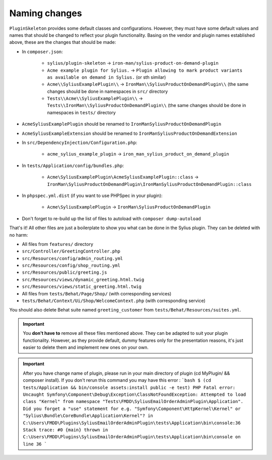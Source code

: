 Naming changes
--------------

``PluginSkeleton`` provides some default classes and configurations. However, they must have some default values and names that should be changed
to reflect your plugin functionality. Basing on the vendor and plugin names established above, these are the changes that should be made:

* In ``composer.json``:

    * ``sylius/plugin-skeleton`` -> ``iron-man/sylius-product-on-demand-plugin``

    * ``Acme example plugin for Sylius.`` -> ``Plugin allowing to mark product variants as available on demand in Sylius.`` (or sth similar)

    * ``Acme\\SyliusExamplePlugin\\`` -> ``IronMan\\SyliusProductOnDemandPlugin\\`` (the same changes should be done in namespaces in ``src/`` directory

    * ``Tests\\Acme\\SyliusExamplePlugin\\`` -> ``Tests\\IronMan\\SyliusProductOnDemandPlugin\\`` (the same changes should be done in namespaces in ``tests/`` directory

* ``AcmeSyliusExamplePlugin`` should be renamed to ``IronManSyliusProductOnDemandPlugin``

* ``AcmeSyliusExampleExtension`` should be renamed to ``IronManSyliusProductOnDemandExtension``

* In ``src/DependencyInjection/Configuration.php``:

    * ``acme_sylius_example_plugin`` -> ``iron_man_sylius_product_on_demand_plugin``

* In ``tests/Application/config/bundles.php``:

    * ``Acme\SyliusExamplePlugin\AcmeSyliusExamplePlugin::class`` -> ``IronMan\SyliusProductOnDemandPlugin\IronManSyliusProductOnDemandPlugin::class``

* In ``phpspec.yml.dist`` (if you want to use PHPSpec in your plugin):

    * ``Acme\SyliusExamplePlugin`` -> ``IronMan\SyliusProductOnDemandPlugin``

* Don't forget to re-build up the list of files to autoload with ``composer dump-autoload``

That's it! All other files are just a boilerplate to show you what can be done in the Sylius plugin. They can be deleted with no harm:

* All files from ``features/`` directory

* ``src/Controller/GreetingController.php``

* ``src/Resources/config/admin_routing.yml``

* ``src/Resources/config/shop_routing.yml``

* ``src/Resources/public/greeting.js``

* ``src/Resources/views/dynamic_greeting.html.twig``

* ``src/Resources/views/static_greeting.html.twig``

* All files from ``tests/Behat/Page/Shop/`` (with corresponding services)

* ``tests/Behat/Context/Ui/Shop/WelcomeContext.php`` (with corresponding service)

You should also delete Behat suite named ``greeting_customer`` from ``tests/Behat/Resources/suites.yml``.

.. important::

    You **don't have to** remove all these files mentioned above. They can be adapted to suit your plugin functionality. However, as
    they provide default, dummy features only for the presentation reasons, it's just easier to delete them and implement new ones on
    your own.

.. important::
    After you have change name of plugin, please run in your main directory of plugin (cd MyPlugin/ && composer install).
    If you don't rerun this command you may have this error :
    ```bash
    $ (cd tests/Application && bin/console assets:install public -e test)
    PHP Fatal error: Uncaught Symfony\Component\Debug\Exception\ClassNotFoundException: Attempted to load class "Kernel" from namespace "Tests\FMDD\SyliusEmailOrderAdminPlugin\Application".
    Did you forget a "use" statement for e.g. "Symfony\Component\HttpKernel\Kernel" or "Sylius\Bundle\CoreBundle\Application\Kernel"? in C:\Users\FMDD\Plugins\SyliusEmailOrderAdminPlugin\tests\Application\bin\console:36
    Stack trace:
    #0 {main}
    thrown in C:\Users\FMDD\Plugins\SyliusEmailOrderAdminPlugin\tests\Application\bin\console on line 36
    ```
